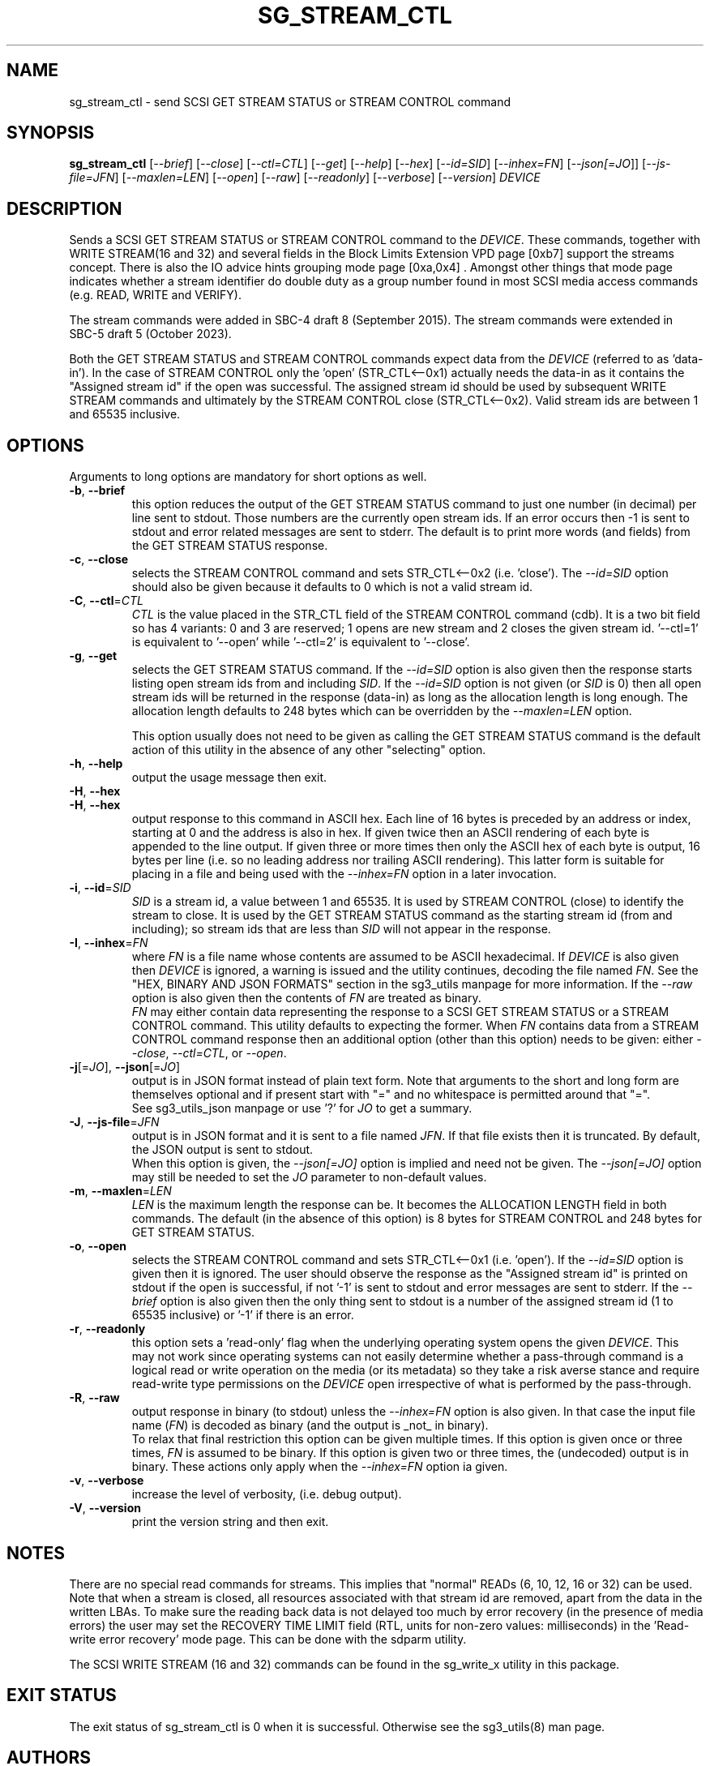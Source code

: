 .TH SG_STREAM_CTL "8" "December 2023" "sg3_utils\-1.49" SG3_UTILS
.SH NAME
sg_stream_ctl \- send SCSI GET STREAM STATUS or STREAM CONTROL command
.SH SYNOPSIS
.B sg_stream_ctl
[\fI\-\-brief\fR] [\fI\-\-close\fR] [\fI\-\-ctl=CTL\fR] [\fI\-\-get\fR]
[\fI\-\-help\fR] [\fI\-\-hex\fR] [\fI\-\-id=SID\fR] [\fI\-\-inhex=FN\fR]
[\fI\-\-json[=JO\fR]] [\fI\-\-js\-file=JFN\fR] [\fI\-\-maxlen=LEN\fR]
[\fI\-\-open\fR] [\fI\-\-raw\fR] [\fI\-\-readonly\fR] [\fI\-\-verbose\fR]
[\fI\-\-version\fR] \fIDEVICE\fR
.SH DESCRIPTION
.\" Add any additional description here
Sends a SCSI GET STREAM STATUS or STREAM CONTROL command to the \fIDEVICE\fR.
These commands, together with WRITE STREAM(16 and 32) and several fields in
the Block Limits Extension VPD page [0xb7] support the streams concept.
There is also the IO advice hints grouping mode page [0xa,0x4] . Amongst
other things that mode page indicates whether a stream identifier do double
duty as a group number found in most SCSI media access commands (e.g. READ,
WRITE and VERIFY).
.PP
The stream commands were added in SBC\-4 draft 8 (September 2015). The stream
commands were extended in SBC\-5 draft 5 (October 2023).
.PP
Both the GET STREAM STATUS and STREAM CONTROL commands expect data from the
\fIDEVICE\fR (referred to as 'data\-in'). In the case of STREAM CONTROL
only the 'open' (STR_CTL<\-\-0x1) actually needs the data\-in as it contains
the "Assigned stream id" if the open was successful. The assigned stream
id should be used by subsequent WRITE STREAM commands and ultimately
by the STREAM CONTROL close (STR_CTL<\-\-0x2). Valid stream ids are between
1 and 65535 inclusive.
.SH OPTIONS
Arguments to long options are mandatory for short options as well.
.TP
\fB\-b\fR, \fB\-\-brief\fR
this option reduces the output of the GET STREAM STATUS command to just
one number (in decimal) per line sent to stdout. Those numbers are the
currently open stream ids. If an error occurs then \-1 is sent to stdout
and error related messages are sent to stderr. The default is to print more
words (and fields) from the GET STREAM STATUS response.
.TP
\fB\-c\fR, \fB\-\-close\fR
selects the STREAM CONTROL command and sets STR_CTL<\-\-0x2 (i.e. 'close').
The \fI\-\-id=SID\fR option should also be given because it defaults to 0
which is not a valid stream id.
.TP
\fB\-C\fR, \fB\-\-ctl\fR=\fICTL\fR
\fICTL\fR is the value placed in the STR_CTL field of the STREAM CONTROL
command (cdb). It is a two bit field so has 4 variants: 0 and 3 are reserved;
1 opens are new stream and 2 closes the given stream id. '\-\-ctl=1' is
equivalent to '\-\-open' while '\-\-ctl=2' is equivalent to '\-\-close'.
.TP
\fB\-g\fR, \fB\-\-get\fR
selects the GET STREAM STATUS command. If the \fI\-\-id=SID\fR option is also
given then the response starts listing open stream ids from and including
\fISID\fR. If the \fI\-\-id=SID\fR option is not given (or \fISID\fR is 0)
then all open stream ids will be returned in the response (data\-in) as long
as the allocation length is long enough. The allocation length defaults to
248 bytes which can be overridden by the \fI\-\-maxlen=LEN\fR option.
.IP
This option usually does not need to be given as calling the GET STREAM
STATUS command is the default action of this utility in the absence of any
other "selecting" option.
.TP
\fB\-h\fR, \fB\-\-help\fR
output the usage message then exit.
.TP
\fB\-H\fR, \fB\-\-hex\fR
.TP
\fB\-H\fR, \fB\-\-hex\fR
output response to this command in ASCII hex. Each line of 16 bytes is
preceded by an address or index, starting at 0 and the address is also in
hex. If given twice then an ASCII rendering of each byte is appended to the
line output. If given three or more times then only the ASCII hex of each
byte is output, 16 bytes per line (i.e. so no leading address nor trailing
ASCII rendering). This latter form is suitable for placing in a file and
being used with the \fI\-\-inhex=FN\fR option in a later invocation.
.TP
\fB\-i\fR, \fB\-\-id\fR=\fISID\fR
\fISID\fR is a stream id, a value between 1 and 65535. It is used by STREAM
CONTROL (close) to identify the stream to close. It is used by the GET
STREAM STATUS command as the starting stream id (from and including); so
stream ids that are less than \fISID\fR will not appear in the response.
.TP
\fB\-I\fR, \fB\-\-inhex\fR=\fIFN\fR
where \fIFN\fR is a file name whose contents are assumed to be ASCII
hexadecimal. If \fIDEVICE\fR is also given then \fIDEVICE\fR is ignored,
a warning is issued and the utility continues, decoding the file named
\fIFN\fR. See the "HEX, BINARY AND JSON FORMATS" section in the sg3_utils
manpage for more information. If the \fI\-\-raw\fR option is also given then
the contents of \fIFN\fR are treated as binary.
.br
\fIFN\fR may either contain data representing the response to a SCSI GET
STREAM STATUS or a STREAM CONTROL command. This utility defaults to
expecting the former. When \fIFN\fR contains data from a STREAM CONTROL
command response then an additional option (other than this option) needs
to be given: either \fI\-\-close\fR, \fI\-\-ctl=CTL\fR, or \fI\-\-open\fR.
.TP
\fB\-j\fR[=\fIJO\fR], \fB\-\-json\fR[=\fIJO\fR]
output is in JSON format instead of plain text form. Note that arguments
to the short and long form are themselves optional and if present start
with "=" and no whitespace is permitted around that "=".
.br
See sg3_utils_json manpage or use '?' for \fIJO\fR to get a summary.
.TP
\fB\-J\fR, \fB\-\-js\-file\fR=\fIJFN\fR
output is in JSON format and it is sent to a file named \fIJFN\fR. If that
file exists then it is truncated. By default, the JSON output is sent to
stdout.
.br
When this option is given, the \fI\-\-json[=JO]\fR option is implied and
need not be given. The \fI\-\-json[=JO]\fR option may still be needed to
set the \fIJO\fR parameter to non\-default values.
.TP
\fB\-m\fR, \fB\-\-maxlen\fR=\fILEN\fR
\fILEN\fR is the maximum length the response can be. It becomes the
ALLOCATION LENGTH field in both commands. The default (in the absence of
this option) is 8 bytes for STREAM CONTROL and 248 bytes for GET STREAM
STATUS.
.TP
\fB\-o\fR, \fB\-\-open\fR
selects the STREAM CONTROL command and sets STR_CTL<\-\-0x1 (i.e. 'open').
If the \fI\-\-id=SID\fR option is given then it is ignored. The user should
observe the response as the "Assigned stream id" is printed on stdout if
the open is successful, if not '\-1' is sent to stdout and error messages are
sent to stderr. If the \fI\-\-brief\fR option is also given then the only
thing sent to stdout is a number of the assigned stream id (1 to
65535 inclusive) or '\-1' if there is an error.
.TP
\fB\-r\fR, \fB\-\-readonly\fR
this option sets a 'read\-only' flag when the underlying operating system
opens the given \fIDEVICE\fR. This may not work since operating systems can
not easily determine whether a pass\-through command is a logical read or
write operation on the media (or its metadata) so they take a risk averse
stance and require read\-write type permissions on the \fIDEVICE\fR open
irrespective of what is performed by the pass\-through.
.TP
\fB\-R\fR, \fB\-\-raw\fR
output response in binary (to stdout) unless the \fI\-\-inhex=FN\fR option
is also given. In that case the input file name (\fIFN\fR) is decoded as
binary (and the output is _not_ in binary).
.br
To relax that final restriction this option can be given multiple times. If
this option is given once or three times, \fIFN\fR is assumed to be binary.
If this option is given two or three times, the (undecoded) output is in
binary. These actions only apply when the \fI\-\-inhex=FN\fR option ia given.
.TP
\fB\-v\fR, \fB\-\-verbose\fR
increase the level of verbosity, (i.e. debug output).
.TP
\fB\-V\fR, \fB\-\-version\fR
print the version string and then exit.
.SH NOTES
There are no special read commands for streams. This implies that "normal"
READs (6, 10, 12, 16 or 32) can be used. Note that when a stream is closed,
all resources associated with that stream id are removed, apart from the
data in the written LBAs. To make sure the reading back data is not delayed
too much by error recovery (in the presence of media errors) the user may
set the RECOVERY TIME LIMIT field (RTL, units for non\-zero values:
milliseconds) in the 'Read\-write error recovery' mode page. This can be done
with the sdparm utility.
.PP
The SCSI WRITE STREAM (16 and 32) commands can be found in the sg_write_x
utility in this package.
.SH EXIT STATUS
The exit status of sg_stream_ctl is 0 when it is successful. Otherwise see
the sg3_utils(8) man page.
.SH AUTHORS
Written by Douglas Gilbert.
.SH "REPORTING BUGS"
Report bugs to <dgilbert at interlog dot com>.
.SH COPYRIGHT
Copyright \(co 2018\-2023 Douglas Gilbert
.br
This software is distributed under a BSD\-2\-Clause license. There is NO
warranty; not even for MERCHANTABILITY or FITNESS FOR A PARTICULAR PURPOSE.
.SH "SEE ALSO"
.B sg_vpd,sg_write_x(sg3_utils); sdparm(sdparm)
